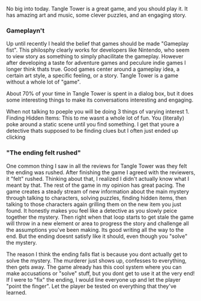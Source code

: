 No big into today. Tangle Tower is a great game, and you should play it.
It has amazing art and music, some clever puzzles, and an engaging
story.

*** Gameplayn't
    :PROPERTIES:
    :CUSTOM_ID: gameplaynt
    :END:

Up until recently I heald the belief that games should be made "Gameplay
fist". This philosphy clearly works for developers like Nintendo, who
seem to view story as something to simply phacilitate the gameplay.
However after developing a taste for adventure games and peculure indie
games I longer think thats true. Good games center around a gameplay
idea, a certain art style, a specific feeling, or a story. Tangle Tower
is a game without a whole lot of "game".

About 70% of your time in Tangle Tower is spent in a dialog box, but it
does some interesting things to make its conversations interesting and
engaging.

When not talking to poeple you will be doing 3 things of varying
interest 1. Finding Hidden Items: This to me wasnt a whole lot of fun.
You (literally) poke around a static scene until you find something. I
get that youre a detective thats supposed to be finding clues but I
often just ended up clicking

*** "The ending felt rushed"
    :PROPERTIES:
    :CUSTOM_ID: the-ending-felt-rushed
    :END:

One common thing I saw in all the reviews for Tangle Tower was they felt
the ending was rushed. After finishing the game I agreed with the
reviewers, it "felt" rushed. Thinking about that, I realized I didn't
actually know what I meant by that. The rest of the game in my opinion
has great pacing. The game creates a steady stream of new information
about the main mystery through talking to characters, solving puzzles,
finding hidden items, then talking to those characters again grilling
them on the new item you just found. It honestly makes you feel like a
detective as you slowly peice together the mystery. Then right when that
loop starts to get stale the game will throw in a new element or area to
progress the story and challenge all the assumptions you've been making.
Its good writing all the way to the end. But the ending doesnt satisfy
like it should, even though you "solve" the mystery.

The reason I think the ending falls flat is because you dont actually
get to solve the mystery. The murderer just shows up, confesses to
everything, then gets away. The game already has this cool system where
you can make accusations or "solve" stuff, but you dont get to use it at
the very end! If I were to "fix" the ending, I would line everyone up
and let the player "point the finger". Let the player be tested on
everything that they've learned.
